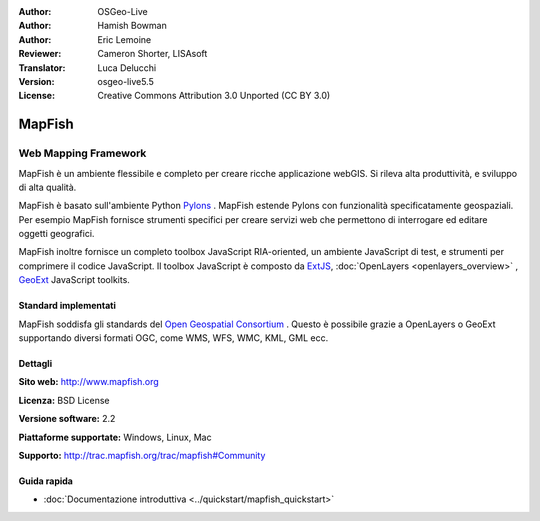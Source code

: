 :Author: OSGeo-Live
:Author: Hamish Bowman
:Author: Eric Lemoine
:Reviewer: Cameron Shorter, LISAsoft
:Translator: Luca Delucchi
:Version: osgeo-live5.5
:License: Creative Commons Attribution 3.0 Unported (CC BY 3.0)

.. image:: ../../images/project_logos/logo-mapfish.png
  :alt: project logo
  :align: right
  :target: http://www.mapfish.org

.. image:: ../../images/logos/OSGeo_project.png
  :scale: 100 %
  :alt: OSGeo Project
  :align: right
  :target: http://www.osgeo.org


MapFish
================================================================================

Web Mapping Framework
~~~~~~~~~~~~~~~~~~~~~~~~~~~~~~~~~~~~~~~~~~~~~~~~~~~~~~~~~~~~~~~~~~~~~~~~~~~~~~~~

MapFish è un ambiente flessibile e completo per creare ricche applicazione webGIS. 
Si rileva alta produttività, e sviluppo di alta qualità. 

MapFish è basato sull'ambiente Python `Pylons <http://pylonshq.com>`_ .
MapFish estende Pylons con funzionalità specificatamente geospaziali. Per esempio
MapFish fornisce strumenti specifici per creare servizi web che permettono di interrogare 
ed editare oggetti geografici.

MapFish inoltre fornisce un completo toolbox JavaScript RIA-oriented, un ambiente JavaScript
di test, e strumenti per comprimere il codice JavaScript. Il toolbox JavaScript
è composto da `ExtJS <http://extjs.com>`_, :doc:`OpenLayers <openlayers_overview>` , `GeoExt <http://www.geoext.org>`_ JavaScript
toolkits.

.. image:: ../../images/screenshots/800x600/mapfish-screenshot.jpg
  :scale: 50 %
  :alt: screenshot
  :align: right

Standard implementati 
--------------------------------------------------------------------------------

MapFish soddisfa gli standards del `Open Geospatial Consortium
<http://www.opengeospatial.org/>`_ .  Questo è possibile grazie a
OpenLayers o GeoExt supportando diversi formati OGC, come WMS, WFS, WMC, KML, GML
ecc.

Dettagli
--------------------------------------------------------------------------------

**Sito web:** http://www.mapfish.org

**Licenza:** BSD License

**Versione software:** 2.2

**Piattaforme supportate:** Windows, Linux, Mac

**Supporto:** http://trac.mapfish.org/trac/mapfish#Community


Guida rapida
--------------------------------------------------------------------------------

* :doc:`Documentazione introduttiva <../quickstart/mapfish_quickstart>`


